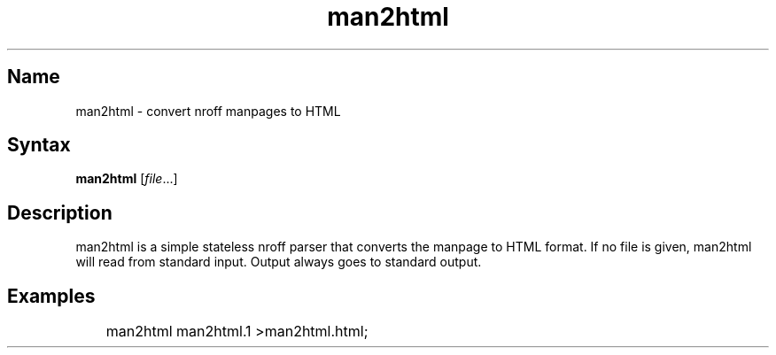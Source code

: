 .TH man2html 1 "2008\-11\-11" "hxtools" "hxtools"
.SH Name
.PP
man2html - convert nroff manpages to HTML
.SH Syntax
.PP
\fBman2html\fP [\fIfile\fP...]
.SH Description
.PP
man2html is a simple stateless nroff parser that converts the manpage to HTML
format. If no file is given, man2html will read from standard input. Output
always goes to standard output.
.SH Examples
.PP
.nf
	man2html man2html.1 >man2html.html;
.fi
